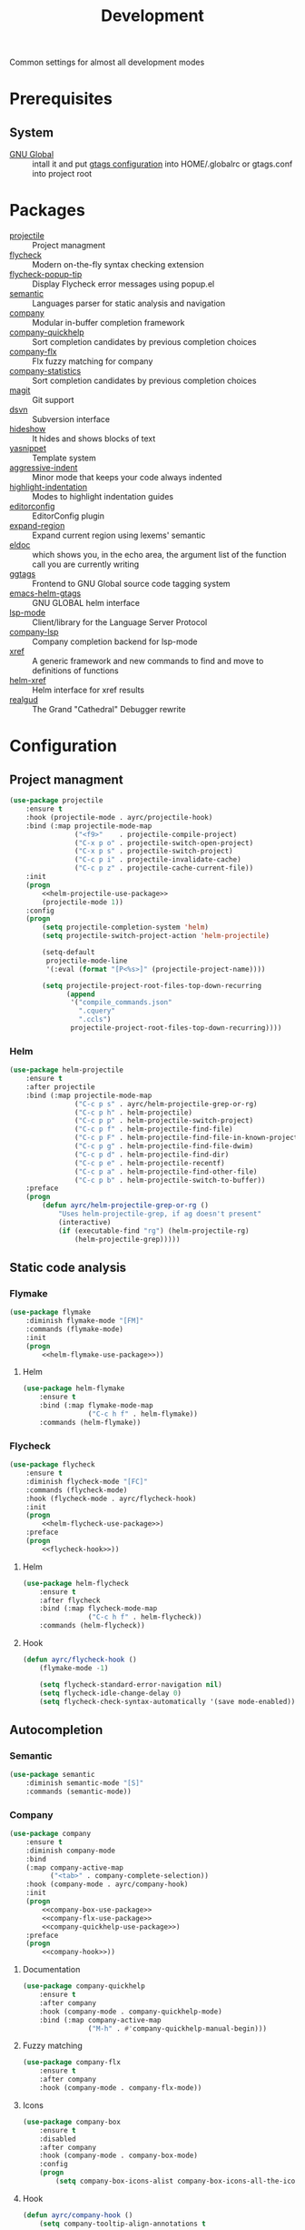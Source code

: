 #+TITLE: Development
#+OPTIONS: toc:nil num:nil ^:nil

Common settings for almost all development modes

* Prerequisites
** System
   :PROPERTIES:
   :CUSTOM_ID: development-system-prerequisites
   :END:

   #+NAME: development-system-prerequisites
   #+CAPTION: System prerequisites for development

   - [[https://www.gnu.org/software/global/][GNU Global]] :: intall it and put [[file:~/.emacs.d/other/etc/gtags.conf][gtags configuration]] into HOME/.globalrc
                     or gtags.conf into project root
* Packages
  :PROPERTIES:
  :CUSTOM_ID: development-packages
  :END:

  #+NAME: development-packages
  #+CAPTION: Packages for development
  - [[https://github.com/bbatsov/projectile][projectile]] :: Project managment
  - [[https://github.com/flycheck/flycheck][flycheck]] :: Modern on-the-fly syntax checking extension
  - [[https://github.com/flycheck/flycheck-popup-tip][flycheck-popup-tip]] :: Display Flycheck error messages using popup.el
  - [[http://cedet.sourceforge.net/semantic.shtml][semantic]] :: Languages parser for static analysis and navigation
  - [[https://github.com/company-mode/company-mode][company]] :: Modular in-buffer completion framework
  - [[https://github.com/company-mode/company-statistics][company-quickhelp]] :: Sort completion candidates by previous completion choices
  - [[https://github.com/PythonNut/company-flx][company-flx]] :: Flx fuzzy matching for company
  - [[https://github.com/company-mode/company-statistics][company-statistics]] :: Sort completion candidates by previous completion choices
  - [[https://github.com/magit/magit][magit]] :: Git support
  - [[https://melpa.org/#/dsvn][dsvn]] :: Subversion interface
  - [[https://www.emacswiki.org/emacs/HideShow][hideshow]] :: It hides and shows blocks of text
  - [[https://github.com/joaotavora/yasnippet][yasnippet]] :: Template system
  - [[https://github.com/Malabarba/aggressive-indent-mode][aggressive-indent]] :: Minor mode that keeps your code always indented
  - [[https://github.com/antonj/Highlight-Indentation-for-Emacs][highlight-indentation]] :: Modes to highlight indentation guides
  - [[https://github.com/editorconfig/editorconfig-emacs][editorconfig]] :: EditorConfig plugin
  - [[https://github.com/magnars/expand-region.el][expand-region]] :: Expand current region using lexems' semantic
  - [[https://www.emacswiki.org/emacs/ElDoc][eldoc]] :: which shows you, in the echo area, the argument list of the
              function call you are currently writing
  - [[https://github.com/leoliu/ggtags][ggtags]] :: Frontend to GNU Global source code tagging system
  - [[https://github.com/syohex/emacs-helm-gtags][emacs-helm-gtags]] :: GNU GLOBAL helm interface
  - [[https://github.com/emacs-lsp/lsp-mode][lsp-mode]] :: Client/library for the Language Server Protocol
  - [[https://github.com/tigersoldier/company-lsp][company-lsp]] :: Company completion backend for lsp-mode
  - [[https://www.gnu.org/software/emacs/manual/html_node/emacs/Xref.html][xref]] :: A generic framework and new commands to find and move to
             definitions of functions
  - [[https://github.com/brotzeit/helm-xref][helm-xref]] :: Helm interface for xref results
  - [[https://github.com/realgud/realgud][realgud]] :: The Grand "Cathedral" Debugger rewrite
* Configuration
** Project managment
   #+BEGIN_SRC emacs-lisp :noweb tangle
     (use-package projectile
         :ensure t
         :hook (projectile-mode . ayrc/projectile-hook)
         :bind (:map projectile-mode-map
                     ("<f9>"    . projectile-compile-project)
                     ("C-x p o" . projectile-switch-open-project)
                     ("C-x p s" . projectile-switch-project)
                     ("C-c p i" . projectile-invalidate-cache)
                     ("C-c p z" . projectile-cache-current-file))
         :init
         (progn
             <<helm-projectile-use-package>>
             (projectile-mode 1))
         :config
         (progn
             (setq projectile-completion-system 'helm)
             (setq projectile-switch-project-action 'helm-projectile)

             (setq-default
              projectile-mode-line
              '(:eval (format "[P<%s>]" (projectile-project-name))))

             (setq projectile-project-root-files-top-down-recurring
                   (append
                    '("compile_commands.json"
                      ".cquery"
                      ".ccls")
                    projectile-project-root-files-top-down-recurring))))
   #+END_SRC

*** Helm
     #+BEGIN_SRC emacs-lisp :tangle no :noweb-ref helm-projectile-use-package
       (use-package helm-projectile
           :ensure t
           :after projectile
           :bind (:map projectile-mode-map
                       ("C-c p s" . ayrc/helm-projectile-grep-or-rg)
                       ("C-c p h" . helm-projectile)
                       ("C-c p p" . helm-projectile-switch-project)
                       ("C-c p f" . helm-projectile-find-file)
                       ("C-c p F" . helm-projectile-find-file-in-known-projects)
                       ("C-c p g" . helm-projectile-find-file-dwim)
                       ("C-c p d" . helm-projectile-find-dir)
                       ("C-c p e" . helm-projectile-recentf)
                       ("C-c p a" . helm-projectile-find-other-file)
                       ("C-c p b" . helm-projectile-switch-to-buffer))
           :preface
           (progn
               (defun ayrc/helm-projectile-grep-or-rg ()
                   "Uses helm-projectile-grep, if ag doesn't present"
                   (interactive)
                   (if (executable-find "rg") (helm-projectile-rg)
                       (helm-projectile-grep)))))

     #+END_SRC

** Static code analysis
*** Flymake
    #+BEGIN_SRC emacs-lisp :noweb tangle
      (use-package flymake
          :diminish flymake-mode "[FM]"
          :commands (flymake-mode)
          :init
          (progn
              <<helm-flymake-use-package>>))
    #+END_SRC

**** Helm
     #+BEGIN_SRC emacs-lisp :tangle no :noweb-ref helm-flymake-use-package
       (use-package helm-flymake
           :ensure t
           :bind (:map flymake-mode-map
                       ("C-c h f" . helm-flymake))
           :commands (helm-flymake))
     #+END_SRC

*** Flycheck
    #+BEGIN_SRC emacs-lisp :noweb tangle
      (use-package flycheck
          :ensure t
          :diminish flycheck-mode "[FC]"
          :commands (flycheck-mode)
          :hook (flycheck-mode . ayrc/flycheck-hook)
          :init
          (progn
              <<helm-flycheck-use-package>>)
          :preface
          (progn
              <<flycheck-hook>>))
    #+END_SRC

**** Helm
     #+BEGIN_SRC emacs-lisp :tangle no :noweb-ref helm-flycheck-use-package
       (use-package helm-flycheck
           :ensure t
           :after flycheck
           :bind (:map flycheck-mode-map
                       ("C-c h f" . helm-flycheck))
           :commands (helm-flycheck))
     #+END_SRC

**** Hook
     #+BEGIN_SRC emacs-lisp :tangle no :noweb-ref flycheck-hook
       (defun ayrc/flycheck-hook ()
           (flymake-mode -1)

           (setq flycheck-standard-error-navigation nil)
           (setq flycheck-idle-change-delay 0)
           (setq flycheck-check-syntax-automatically '(save mode-enabled)))
     #+END_SRC

** Autocompletion
*** Semantic
    #+BEGIN_SRC emacs-lisp
      (use-package semantic
          :diminish semantic-mode "[S]"
          :commands (semantic-mode))
    #+END_SRC

*** Company
    #+BEGIN_SRC emacs-lisp :noweb tangle
      (use-package company
          :ensure t
          :diminish company-mode
          :bind
          (:map company-active-map
                ("<tab>" . company-complete-selection))
          :hook (company-mode . ayrc/company-hook)
          :init
          (progn
              <<company-box-use-package>>
              <<company-flx-use-package>>
              <<company-quickhelp-use-package>>)
          :preface
          (progn
              <<company-hook>>))
    #+END_SRC

**** Documentation
    #+BEGIN_SRC emacs-lisp :tangle no :noweb-ref company-quickhelp-use-package
      (use-package company-quickhelp
          :ensure t
          :after company
          :hook (company-mode . company-quickhelp-mode)
          :bind (:map company-active-map
                      ("M-h" . #'company-quickhelp-manual-begin)))
    #+END_SRC

**** Fuzzy matching
     #+BEGIN_SRC emacs-lisp :tangle no :noweb-ref company-flx-use-package
       (use-package company-flx
           :ensure t
           :after company
           :hook (company-mode . company-flx-mode))
     #+END_SRC

**** Icons
    #+BEGIN_SRC emacs-lisp :tangle no :noweb-ref company-box-use-package
      (use-package company-box
          :ensure t
          :disabled
          :after company
          :hook (company-mode . company-box-mode)
          :config
          (progn
              (setq company-box-icons-alist company-box-icons-all-the-icons)))
     #+END_SRC

**** Hook
    #+BEGIN_SRC emacs-lisp :tangle no :noweb-ref company-hook
      (defun ayrc/company-hook ()
          (setq company-tooltip-align-annotations t

                ;; Easy navigation to candidates with M-<n>
                company-idle-delay                0.0

                company-show-numbers              t
                company-minimum-prefix-length     1)

          (setq company-backends
                ;; files & directory && keywords
                '((company-files        company-keywords)
                  ;; abbreviations && dynamic abbreviat
                  (company-abbrev     company-dabbrev))))
    #+END_SRC

** Folding
   #+BEGIN_SRC emacs-lisp
     (use-package hideshow
         :diminish hs-minor-mode
         :commands (hs-minor-mode)
         :bind
         (:map hs-minor-mode-map
               ("C-c f TAB" . hs-toggle-hiding)
               ("C-c f h"   . hs-hide-all)
               ("C-c f s"   . hs-show-all))
         :init
         (progn
             ;; For yaml mode and others
             (defun ayrc/indenation-toggle-fold ()
                 "Toggle fold all lines larger than indentation on current line"
                 (interactive)
                 (let ((col 1))
                     (save-excursion
                         (back-to-indentation)
                         (setq col (+ 1 (current-column)))
                         (set-selective-display
                          (if selective-display nil (or col 1)))))))
         :config
         (progn
             (add-to-list 'hs-special-modes-alist
                          (list 'nxml-mode
                                "<!--\\|<[^/>]*[^/]>"
                                "-->\\|</[^/>]*[^/]>"
                                "<!--"
                                'nxml-forward-element
                                nil))))
   #+END_SRC
** Snippets
   #+BEGIN_SRC emacs-lisp :noweb tangle
     (use-package yasnippet
         :ensure t
         :diminish yas-minor-mode
         :init
         (progn
             <<snippets-collection>>)
         :config
         (progn
             (setq yas-snippet-dirs
                   (list
                    yasnippet-snippets-dir
                    (ayrc/expand-config-path "./personal-snippets") ;; Personal snippets
                    ))
             (yas-reload-all)))
   #+END_SRC

*** Ready snippets collection
    #+BEGIN_SRC emacs-lisp :tangle no :noweb-ref snippets-collection
      (use-package yasnippet-snippets
          :ensure t
          :after yasnippet)
    #+END_SRC

** Indents
   #+BEGIN_SRC emacs-lisp
     (setq-default tab-width 4)
     (setq-default pc-basic-offset 4)
     (setq-default standart-indent 4)
     (setq-default indent-tabs-mode nil)
   #+END_SRC

*** Aggressive Indent
    Emacs minor mode that keeps your code always indented.
    More reliable than electric-indent-mode.

    #+BEGIN_SRC emacs-lisp :noweb tangle
      (use-package aggressive-indent
          :ensure t
          :commands (aggressive-indent-mode)
          :hook (aggressive-indent-mode . ayrc/aggressive-indent-hook)
          :diminish aggressive-indent-mode "[a]"
          :preface
          (progn
              <<aggressive-indent-hook>>))
    #+END_SRC

**** Hook
     #+BEGIN_SRC emacs-lisp :tangle no :noweb-ref aggressive-indent-hook
       (defun ayrc/aggressive-indent-hook ()
           (electric-indent-local-mode -1))
     #+END_SRC

** Highlighting
*** Syntax
    #+BEGIN_SRC emacs-lisp
      (use-package font-lock
        :config
        (progn
          (setq font-lock-maximum-decoration t)))
    #+END_SRC

*** Indentation
    #+BEGIN_SRC emacs-lisp
      (use-package highlight-indentation
        :ensure t
        :diminish "[hi]"
        :commands (highlight-indentation-mode))
    #+END_SRC

** EditorConfig
   #+BEGIN_SRC emacs-lisp
     (use-package editorconfig
       :ensure t
       :diminish "[ec]"
       :config
       (progn
         (editorconfig-mode)))
   #+END_SRC

** Expand region
   #+BEGIN_SRC emacs-lisp
     (use-package expand-region
       :ensure t
       :commands (er/expand-region)
       :bind ("C-=" . er/expand-region))
   #+END_SRC

** Eldoc
   #+BEGIN_SRC emacs-lisp
     (use-package eldoc
         :diminish eldoc-mode
         :init
         (progn
             (global-eldoc-mode -1)))
   #+END_SRC

** GTags
   #+BEGIN_SRC emacs-lisp :noweb tangle
     (use-package ggtags
         :ensure t
         :diminish ggtags-mode "[G]"
         :commands (ggtags-mode)
         :init
         (progn
             <<helm-gtags-use-package>>)
         :config
         (progn
             (setq ggtags-update-on-save nil)
             (setq ggtags-use-idutils t)
             (setq ggtags-sort-by-nearness t)
             (unbind-key "M-<" ggtags-mode-map)
             (unbind-key "M->" ggtags-mode-map)))
   #+END_SRC

*** Helm
    #+BEGIN_SRC emacs-lisp :tangle no :noweb-ref helm-gtags-use-package
      (use-package helm-gtags
          :ensure t
          :after ggtags
          :commands (helm-gtags-select helm-gtags-find-tag)
          :config
          (progn
              (setq helm-gtags-fuzzy-match t)
              (setq helm-gtags-preselect t)
              (setq helm-gtags-prefix-key "\C-cg")
              (setq helm-gtags-path-style 'relative)

              (define-key helm-gtags-mode-map (kbd "M-.") 'helm-gtags-dwim)
              (define-key helm-gtags-mode-map (kbd "M-,") 'helm-gtags-pop-stack)))
    #+END_SRC

** LSP
   #+BEGIN_SRC emacs-lisp :noweb tangle
     (use-package lsp-mode
         :ensure t
         :diminish lsp-mode "[L]"
         :commands (lsp-mode lsp-deffered lsp-rename)
         :hook (lsp-mode . ayrc/lsp-hook)
         :init
         (progn
             <<company-lsp-use-package>>
             <<lsp-ui-use-package>>
             <<helm-lsp-use-package>>)
         :config
         (progn
             <<redefined--lsp-auto-configure>>

             <<lsp-hook>>))
   #+END_SRC

*** Redefined lsp--auto-configure
    #+BEGIN_SRC emacs-lisp :tangle no :noweb-ref redefined--lsp-auto-configure
      (defun lsp--auto-configure ()
          "Autoconfigure `lsp-ui', `company-lsp' if they are installed."

          (with-no-warnings
              (when (functionp 'lsp-ui-mode)
                  (lsp-ui-mode))

              (cond
               ((eq :none lsp-prefer-flymake))
               ((and (not (version< emacs-version "26.1")) lsp-prefer-flymake)
                (lsp--flymake-setup))
               ((and (functionp 'lsp-ui-mode) (featurep 'flycheck))
                (require 'lsp-ui-flycheck)
                (lsp-ui-flycheck-enable t)
                (flycheck-mode 1)))

              (when (functionp 'company-lsp)
                  (company-mode 1)
                  (add-to-list 'company-backends
                               '(company-lsp :with company-yasnippet))

                  ;; make sure that company-capf is disabled since it is not indented to be
                  ;; used in combination with lsp-mode (see #884)
                  (setq-local company-backends (remove 'company-capf company-backends))

                  (when (functionp 'yas-minor-mode)
                      (yas-minor-mode t)))))
    #+END_SRC

*** Hook
    #+BEGIN_SRC emacs-lisp :tangle no :noweb-ref lsp-hook
      (defun ayrc/lsp-hook ()
          (setq lsp-prefer-flymake                         nil
                lsp-enable-folding                         t
                lsp-enable-snippet                         t
                lsp-vetur-completion-use-scaffold-snippets t
                lsp-enable-file-watchers                   nil)

          (ayrc/local-set-keys '(("C-c r"   . lsp-rename)
                                 ("C-c C-r" . lsp-format-region)
                                 ("M-."     . lsp-ui-peek-find-definitions)
                                 ("M-,"     . xref-pop-marker-stack)
                                 ("M-?"     . lsp-ui-peek-find-references)
                                 ("C-M-."   . xref-find-apropos)))

          (flycheck-mode 1)

          (company-mode  1)
          (make-local-variable 'company-backends)

          (dap-mode      1))
    #+END_SRC

*** Helm
    #+BEGIN_SRC emacs-lisp :tangle no :noweb-ref helm-lsp-use-package
      (use-package helm-lsp
          :ensure t
          :bind
          ((:map lsp-mode-map
                 ("C-c h w" . helm-lsp-workspace-symbol)))
          :commands (helm-lsp-workspace-symbol))
    #+END_SRC

*** Company
    #+BEGIN_SRC emacs-lisp :tangle no :noweb-ref company-lsp-use-package
      (use-package company-lsp
          :ensure t
          :config
          (progn
              (setq
               company-lsp-enable-snippet      t
               company-transformers            nil
               company-lsp-async               t
               company-lsp-cache-candidates    nil

               company-lsp-enable-recompletion t)))
    #+END_SRC

*** UI modules
    #+BEGIN_SRC emacs-lisp :tangle no :noweb-ref lsp-ui-use-package
      (use-package lsp-ui
          :ensure t
          :hook (lsp-mode . lsp-ui-mode)
          :config
          (progn
              (setq lsp-ui-peek-enable           nil
                    lsp-ui-sideline-enable       nil
                    lsp-ui-imenu-enable          t
                    lsp-ui-doc-enable            t
                    lsp-ui-flycheck-enable       t
                    lsp-ui-doc-include-signature nil
                    lsp-ui-sideline-show-symbol  nil)))
    #+END_SRC

** Xref
   #+BEGIN_SRC emacs-lisp :noweb tangle
     (use-package xref
         :init
         (progn
             <<helm-xref-use-package>>))
   #+END_SRC

*** Helm
     #+BEGIN_SRC emacs-lisp  :tangle no :noweb-ref helm-xref-use-package
       (use-package helm-xref
           :ensure t
           :commands (helm-xref-show-xrefs)
           :config
           (progn
               (setq xref-show-xrefs-function 'helm-xref-show-xrefs)))
     #+END_SRC

** Debugging
*** GUD
    #+BEGIN_SRC emacs-lisp
      (use-package realgud
          :ensure t)
    #+END_SRC

*** DAP
    #+BEGIN_SRC emacs-lisp
      (use-package dap-mode
          :ensure t
          :diminish dap-mode "[D]"
          :hook (dap-mode . ayrc/dap-hook)
          :config
          (progn
              (defun ayrc/dap-hook ()
                  (setq dap-lldb-debug-program '("/usr/bin/lldb-vscode"))
                  (add-hook 'dap-stopped-hook
                            (lambda (arg) (call-interactively #'dap-hydra)))

                  ;; use tooltips for mouse hover
                  ;; if it is not enabled `dap-mode' will use the minibuffer.
                  (tooltip-mode 1)

                  (dap-ui-mode 1)

                  ;; enables mouse hover support
                  (dap-tooltip-mode 1)))
          :preface
          (progn
              (defun ayrc/dap-remove-nth-first-templates (count)
                  "For removing useless dap templates after loading of
                  language specific dap parts"
                  (setq dap-debug-template-configurations
                        (progn
                            (let ((rest-of-debug-templates
                                   (nthcdr
                                    count
                                    dap-debug-template-configurations)))
                                (if (listp rest-of-debug-templates)
                                        '()
                                    rest-of-debug-templates)))))))

    #+END_SRC

** Compilation
*** Press to compile                                                :global_hotkeys:
   #+BEGIN_SRC emacs-lisp
     (global-set-key (kbd "<f9>") 'compile)
   #+END_SRC

*** Errors switching                                                :global_hotkeys:
   #+BEGIN_SRC emacs-lisp
     (global-set-key (kbd "<f7>") 'next-error)
     (global-set-key (kbd "<f8>") 'previous-error)
   #+END_SRC
